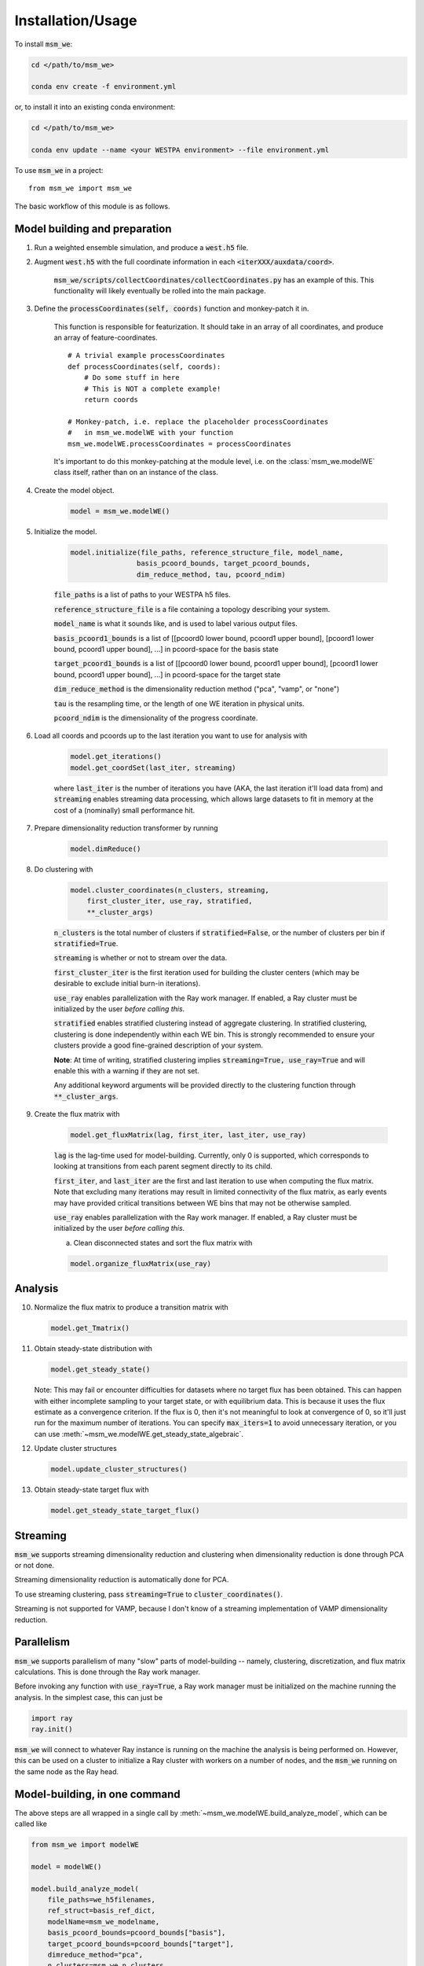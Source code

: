 ==================
Installation/Usage
==================


To install :code:`msm_we`:

.. code-block:: bash

    cd </path/to/msm_we>

    conda env create -f environment.yml

or, to install it into an existing conda environment:

.. code-block:: bash

    cd </path/to/msm_we>

    conda env update --name <your WESTPA environment> --file environment.yml

.. highlight:: python

To use :code:`msm_we` in a project::

    from msm_we import msm_we


The basic workflow of this module is as follows.

Model building and preparation
------------------------------

1. Run a weighted ensemble simulation, and produce a :code:`west.h5` file.

2. Augment :code:`west.h5` with the full coordinate information in each :code:`<iterXXX/auxdata/coord>`.

    :code:`msm_we/scripts/collectCoordinates/collectCoordinates.py` has an example of this.
    This functionality will likely eventually be rolled into the main package.

3. Define the :code:`processCoordinates(self, coords)` function and monkey-patch it in.

    This function is responsible for featurization. It should take in an array of all coordinates,
    and produce an array of feature-coordinates.

    ::

        # A trivial example processCoordinates
        def processCoordinates(self, coords):
            # Do some stuff in here
            # This is NOT a complete example!
            return coords

        # Monkey-patch, i.e. replace the placeholder processCoordinates
        #   in msm_we.modelWE with your function
        msm_we.modelWE.processCoordinates = processCoordinates


    It's important to do this monkey-patching at the module level, i.e. on the :class:`msm_we.modelWE`
    class itself, rather than on an instance of the class.

4. Create the model object.

    .. code-block:: python

        model = msm_we.modelWE()

5. Initialize the model.

    .. code-block:: python

        model.initialize(file_paths, reference_structure_file, model_name,
                        basis_pcoord_bounds, target_pcoord_bounds,
                        dim_reduce_method, tau, pcoord_ndim)


    :code:`file_paths` is a list of paths to your WESTPA h5 files.

    :code:`reference_structure_file` is a file containing a topology describing your system.

    :code:`model_name` is what it sounds like, and is used to label various output files.

    :code:`basis_pcoord1_bounds` is a list of [[pcoord0 lower bound, pcoord1 upper bound],
    [pcoord1 lower bound, pcoord1 upper bound], ...] in pcoord-space for the basis state

    :code:`target_pcoord1_bounds` is a list of [[pcoord0 lower bound, pcoord1 upper bound],
    [pcoord1 lower bound, pcoord1 upper bound], ...] in pcoord-space for the target state

    :code:`dim_reduce_method` is the dimensionality reduction method ("pca", "vamp", or "none")

    :code:`tau` is the resampling time, or the length of one WE iteration in physical units.

    :code:`pcoord_ndim` is the dimensionality of the progress coordinate.

6. Load all coords and pcoords up to the last iteration you want to use for analysis with

    .. code-block:: python

        model.get_iterations()
        model.get_coordSet(last_iter, streaming)

    where :code:`last_iter` is the number of iterations you have (AKA, the last iteration it'll load data from)
    and :code:`streaming` enables streaming data processing, which allows large datasets to fit in memory at the cost of
    a (nominally) small performance hit.

7. Prepare dimensionality reduction transformer by running

    .. code-block:: python

        model.dimReduce()

8. Do clustering with

    .. code-block:: python

        model.cluster_coordinates(n_clusters, streaming,
            first_cluster_iter, use_ray, stratified,
            **_cluster_args)

    :code:`n_clusters` is the total number of clusters if :code:`stratified=False`, or the number of clusters per bin if :code:`stratified=True`.

    :code:`streaming` is whether or not to stream over the data.

    :code:`first_cluster_iter` is the first iteration used for building the cluster centers (which may be desirable to exclude
    initial burn-in iterations).

    :code:`use_ray` enables parallelization with the Ray work manager. If enabled, a Ray cluster must be initialized by
    the user *before calling this*.

    :code:`stratified` enables stratified clustering instead of aggregate clustering. In stratified clustering,
    clustering is done independently within each WE bin. This is strongly recommended to ensure your clusters provide a
    good fine-grained description of your system.

    **Note**: At time of writing, stratified clustering implies :code:`streaming=True, use_ray=True` and will enable this
    with a warning if they are not set.

    Any additional keyword arguments will be provided directly to the clustering function through :code:`**_cluster_args`.

9. Create the flux matrix with

    .. code-block:: python

        model.get_fluxMatrix(lag, first_iter, last_iter, use_ray)

    :code:`lag` is the lag-time used for model-building. Currently, only 0 is supported, which corresponds to looking at
    transitions from each parent segment directly to its child.

    :code:`first_iter`, and :code:`last_iter` are the first and last iteration to use when computing the flux matrix.
    Note that excluding many iterations may result in limited connectivity of the flux matrix, as early events may have
    provided critical transitions between WE bins that may not be otherwise sampled.

    :code:`use_ray` enables parallelization with the Ray work manager. If enabled, a Ray cluster must be initialized by
    the user *before calling this*.

    a. Clean disconnected states and sort the flux matrix with

    .. code-block:: python

        model.organize_fluxMatrix(use_ray)


Analysis
--------

10. Normalize the flux matrix to produce a transition matrix with

    .. code-block:: python

        model.get_Tmatrix()

11. Obtain steady-state distribution with

    .. code-block:: python

        model.get_steady_state()

    Note: This may fail or encounter difficulties for datasets where no target flux has been obtained.
    This can happen with either incomplete sampling to your target state, or with equilibrium data.
    This is because it uses the flux estimate as a convergence criterion.
    If the flux is 0, then it's not meaningful to  look at convergence of 0, so it'll just run
    for the maximum number of iterations. You can specify :code:`max_iters=1` to avoid unnecessary
    iteration, or you can use :meth:`~msm_we.modelWE.get_steady_state_algebraic`.

12. Update cluster structures

    .. code-block:: python

        model.update_cluster_structures()

13. Obtain steady-state target flux with

    .. code-block:: python

        model.get_steady_state_target_flux()

Streaming
---------

:code:`msm_we` supports streaming dimensionality reduction and clustering when dimensionality reduction is
done through PCA or not done.

Streaming dimensionality reduction is automatically done for PCA.

To use streaming clustering, pass :code:`streaming=True` to :code:`cluster_coordinates()`.

Streaming is not supported for VAMP, because I don't know of a streaming implementation of VAMP dimensionality reduction.

Parallelism
-----------

:code:`msm_we` supports parallelism of many "slow" parts of model-building -- namely, clustering, discretization, and
flux matrix calculations. This is done through the Ray work manager.

Before invoking any function with :code:`use_ray=True`, a Ray work manager must be initialized on the machine running
the analysis. In the simplest case, this can just be

.. code-block:: python

    import ray
    ray.init()

:code:`msm_we` will connect to whatever Ray instance is running on the machine the analysis is being performed on.
However, this can be used on a cluster to initialize a Ray cluster with workers on a number of nodes, and the :code:`msm_we`
running on the same node as the Ray head.

Model-building, in one command
------------------------------------

The above steps are all wrapped in a single call by :meth:`~msm_we.modelWE.build_analyze_model`,
which can be called like

.. code-block:: python

    from msm_we import modelWE

    model = modelWE()

    model.build_analyze_model(
        file_paths=we_h5filenames,
        ref_struct=basis_ref_dict,
        modelName=msm_we_modelname,
        basis_pcoord_bounds=pcoord_bounds["basis"],
        target_pcoord_bounds=pcoord_bounds["target"],
        dimreduce_method="pca",
        n_clusters=msm_we_n_clusters
    )

This performs all the steps manually outlined above, up to flux calculation.
Additionally, this can split up your data to do block validation.

Most arguments to :meth:`~msm_we.modelWE.initialize` can also be passed to
:meth:`~msm_we.modelWE.build_analyze_model`.

See the documentation for additional arguments that can be passed.

Optimization
------------

To use :mod:`msm_we.optimization`, first construct an haMSM as outlined above.

The goal of the optimization algorithm is to group haMSM microbins into WE bins, in "some optimal" way.
In this case, we optimize for minimizing flux variance.

.. code-block:: python

    import msm_we.optimization as mo

    discrepancy, variance = mo.solve_discrepancy(
        tmatrix = transition_matrix,
        pi = steady_state_distribution,
        B = target_state_indices
    )

    # This is a list with an element for each MSM microbin, which is the integer index of the
    #   WE bin it's assigned to.
    # In other words, microstate_assignments[microbin_index] == WE bin index of that microbin
    microstate_assignments = mo.get_uniform_mfpt_bins(
        variance, discrepancy, steady_state_distribution, n_active_we_bins
    )

    # Add entries for the basis/target states, since MSM-WE sets those as the last two clusters
    microstate_assignments = np.concatenate(
        [microstate_assignments, [n_active_bins - 2, n_active_bins - 1]]
    )

    # Create the new bin mapper for WESTPA
    we_bin_mapper = mo.OptimizedBinMapper(
        n_active_we_bins,
        # In case the pcoord is extended, this is the original pcoord dimensionality
        n_pcoord_dims,
        # The original, non-Optimized BinMapper that WESTPA was run with.
        #   Used for stratified clustering
        base_mapper,
        microstate_assignments,
        # If the pcoord was extended, pcoord boundaries are in the original pcoord space
        basis_pcoord_bounds,
        target_pcoord_bounds,
        stratified_clusterer
    )

WESTPA Integration
------------------

Coming soon...
